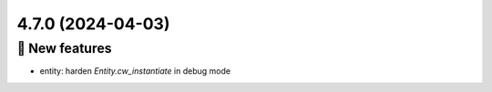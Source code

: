 4.7.0 (2024-04-03)
==================
🎉 New features
--------------

- entity: harden `Entity.cw_instantiate` in debug mode